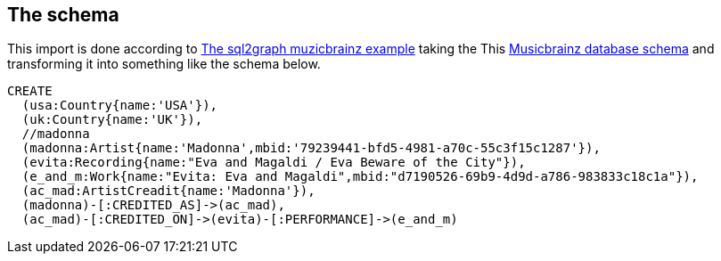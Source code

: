 //= A musicbrainz import into Neo4j

:neo4j-version: 3.5

//image::http://musicbrainz.org/static/images/layout/sprites.png[]

== The schema

This import is done according to https://github.com/redapple/sql2graph/tree/master/examples/musicbrainz[The sql2graph muzicbrainz example] taking the This http://wiki.musicbrainz.org/-/images/thumb/5/52/ngs.png/700px-ngs.png[Musicbrainz database schema] and transforming it into something like the schema below.


[source,cypher]
----
CREATE
  (usa:Country{name:'USA'}),
  (uk:Country{name:'UK'}),
  //madonna
  (madonna:Artist{name:'Madonna',mbid:'79239441-bfd5-4981-a70c-55c3f15c1287'}),
  (evita:Recording{name:"Eva and Magaldi / Eva Beware of the City"}),
  (e_and_m:Work{name:"Evita: Eva and Magaldi",mbid:"d7190526-69b9-4d9d-a786-983833c18c1a"}),
  (ac_mad:ArtistCreadit{name:'Madonna'}),
  (madonna)-[:CREDITED_AS]->(ac_mad),
  (ac_mad)-[:CREDITED_ON]->(evita)-[:PERFORMANCE]->(e_and_m)
----
//graph